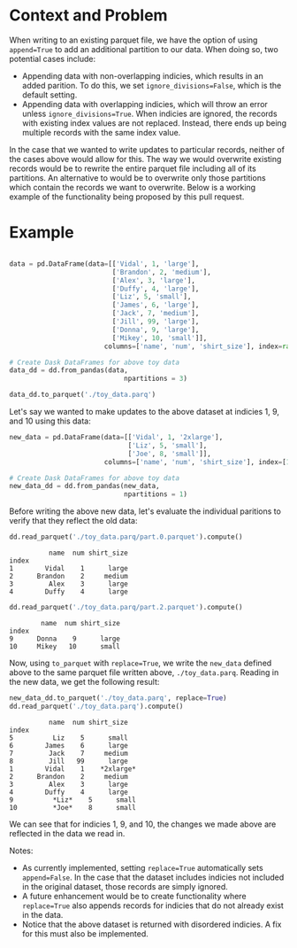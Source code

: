 
#+BEGIN_SRC python :results none :session t :exports none
  import sys
  import math
  import copy

  import boto3
  import toolz
  import snappy
  import fastparquet
  import numpy as np
  import pandas as pd

  sys.path.append('/Users/vanguiano/Projects/dask')

  from dask import delayed
  import dask.dataframe as dd
  from dask.dataframe.io.parquet import _write_partition_fastparquet
  from dask.bytes.core import get_fs_token_paths
  from dask.dataframe.io.parquet import _write_metadata
#+End_Src

* Context and Problem
When writing to an existing parquet file, we have the option of using ~append=True~ to add an additional partition to our data.
When doing so, two potential cases include:
- Appending data with non-overlapping indicies, which results in an added parition. To do this, we set ~ignore_divisions=False~, 
  which is the default setting.
- Appending data with overlapping indicies, which will throw an error unless ~ignore_divisions=True~. When indicies are ignored,
  the records with existing index values are not replaced. Instead, there ends up being multiple records with the same index
  value.

In the case that we wanted to write updates to particular records, neither of the cases above would allow for this. The way we
would overwrite existing records would be to rewrite the entire parquet file including all of its partitions. An alternative
to would be to overwrite only those partitions which contain the records we want to overwrite. Below is a working example of the
functionality being proposed by this pull request.

* Example
#+BEGIN_SRC python :results none :session t

data = pd.DataFrame(data=[['Vidal', 1, 'large'],
                          ['Brandon', 2, 'medium'],
                          ['Alex', 3, 'large'],
                          ['Duffy', 4, 'large'],
                          ['Liz', 5, 'small'],
                          ['James', 6, 'large'],
                          ['Jack', 7, 'medium'],
                          ['Jill', 99, 'large'],
                          ['Donna', 9, 'large'],
                          ['Mikey', 10, 'small']], 
                        columns=['name', 'num', 'shirt_size'], index=range(1,11))

# Create Dask DataFrames for above toy data
data_dd = dd.from_pandas(data, 
                             npartitions = 3)
                                
data_dd.to_parquet('./toy_data.parq')
#+END_SRC

Let's say we wanted to make updates to the above dataset at indicies 1, 9, and 10 using this data:

#+BEGIN_SRC python :results none :session t
new_data = pd.DataFrame(data=[['Vidal', 1, '2xlarge'],
                              ['Liz', 5, 'small'],
                              ['Joe', 8, 'small']], 
                        columns=['name', 'num', 'shirt_size'], index=[1,9,10])

# Create Dask DataFrames for above toy data
new_data_dd = dd.from_pandas(new_data, 
                             npartitions = 1)
#+END_SRC

Before writing the above new data, let's evaluate the individual paritions to verify that they reflect the old data:
#+BEGIN_SRC python :session t :exports both
dd.read_parquet('./toy_data.parq/part.0.parquet').compute()
#+END_SRC

#+RESULTS:
:           name  num shirt_size
: index                         
: 1        Vidal    1      large
: 2      Brandon    2     medium
: 3         Alex    3      large
: 4        Duffy    4      large



#+BEGIN_SRC python :session t :exports both
dd.read_parquet('./toy_data.parq/part.2.parquet').compute()
#+END_SRC

#+RESULTS:
:         name  num shirt_size
: index                       
: 9      Donna    9      large
: 10     Mikey   10      small


Now, using ~to_parquet~ with ~replace=True~, we write the ~new_data~ defined above to the same parquet file written above, ~./toy_data.parq~. Reading in the new data, we get the following result:
#+BEGIN_SRC python :session t :exports both
new_data_dd.to_parquet('./toy_data.parq', replace=True)
dd.read_parquet('./toy_data.parq').compute()
#+END_SRC

#+RESULTS:
#+begin_example
          name  num shirt_size
index                         
5          Liz    5      small
6        James    6      large
7         Jack    7     medium
8         Jill   99      large
1        Vidal    1    *2xlarge*
2      Brandon    2     medium
3         Alex    3      large
4        Duffy    4      large
9          *Liz*    5      small
10         *Joe*    8      small
#+end_example



We can see that for indicies 1, 9, and 10, the changes we made above are reflected in the data we read in.

Notes:
- As currently implemented, setting ~replace=True~ automatically sets ~append=False~. In the case that the dataset includes indicies not included in the original dataset, those records are simply ignored.
- A future enhancement would be to create functionality where ~replace=True~ also appends records for indicies that do not already exist in the data.
- Notice that the above dataset is returned with disordered indicies. A fix for this must also be implemented.

